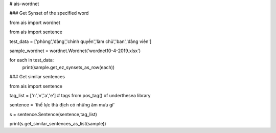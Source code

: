 # ais-wordnet



### Get Synset of the specified word


from ais import wordnet

from ais import sentence

test_data = ['phòng','đảng','chính quyền','làm chủ','ban','đảng viên']

sample_wordnet = wordnet.Wordnet('wordnet10-4-2019.xlsx')


for each in test_data:
    print(sample.get_ez_synsets_as_row(each))





### Get similar sentences

from ais import sentence

tag_list = ['n','v','a','e'] # tags from pos_tag() of underthesea library

sentence = 'thế lực thù địch có những âm mưu gì'


s = sentence.Sentence(sentence,tag_list)

print(s.get_similar_sentences_as_list(sample))





